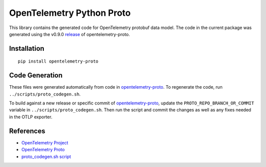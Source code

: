 OpenTelemetry Python Proto
==========================

|pypi|

.. |pypi| image:: https://badge.fury.io/py/opentelemetry-proto.svg
   :target: https://pypi.org/project/opentelemetry-proto/

This library contains the generated code for OpenTelemetry protobuf data model. The code in the current
package was generated using the v0.9.0 release_ of opentelemetry-proto.

.. _release: https://github.com/open-telemetry/opentelemetry-proto/releases/tag/v0.9.0

Installation
------------

::

    pip install opentelemetry-proto

Code Generation
---------------

These files were generated automatically from code in opentelemetry-proto_.
To regenerate the code, run ``../scripts/proto_codegen.sh``.

To build against a new release or specific commit of opentelemetry-proto_,
update the ``PROTO_REPO_BRANCH_OR_COMMIT`` variable in
``../scripts/proto_codegen.sh``. Then run the script and commit the changes
as well as any fixes needed in the OTLP exporter.

.. _opentelemetry-proto: https://github.com/open-telemetry/opentelemetry-proto


References
----------

* `OpenTelemetry Project <https://opentelemetry.io/>`_
* `OpenTelemetry Proto <https://github.com/open-telemetry/opentelemetry-proto>`_
* `proto_codegen.sh script <https://github.com/open-telemetry/opentelemetry-python/blob/main/scripts/proto_codegen.sh>`_
